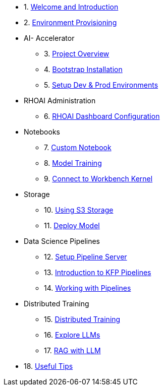 * 1. xref:01_welcome.adoc[Welcome and Introduction]

* 2. xref:05_environment_provisioning.adoc[Environment Provisioning]

* AI- Accelerator 
    ** 3. xref:20_ai-accelerator_review.adoc[Project Overview]
    ** 4. xref:07_installation.adoc[Bootstrap Installation]
    ** 5. xref:30_gitops_env_setup_dev_prod.adoc[Setup Dev & Prod Environments]

* RHOAI Administration
    ** 6. xref:32_dashboard_configuration.adoc[RHOAI Dashboard Configuration]

* Notebooks
    ** 7. xref:31_custom_notebook.adoc[Custom Notebook]
    ** 8. xref:33_model_training_car.adoc[Model Training]
    ** 9. xref:09_remote_connect_notebook.adoc[Connect to Workbench Kernel]

* Storage
    ** 10. xref:34_using_s3_storage.adoc[Using S3 Storage]
    ** 11. xref:36_deploy_model.adoc[Deploy Model]

* Data Science Pipelines
    ** 12. xref:40_setup_pipeline_server.adoc[Setup Pipeline Server]
    ** 13. xref:41_introduction_to_kfp_pipelines.adoc[Introduction to KFP Pipelines]
    ** 14. xref:42_working_with_pipelines.adoc[Working with Pipelines]

* Distributed Training
    ** 15. xref:50_distributed_training.adoc[Distributed Training]
    ** 16. xref:60_llm_explore.adoc[Explore LLMs]
    ** 17. xref:70_rag_llm.adoc[RAG with LLM]

* 18. xref:99_useful_tips.adoc[Useful Tips]

